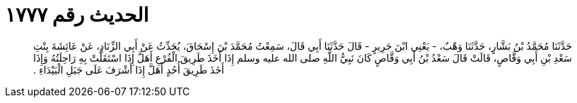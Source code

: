
= الحديث رقم ١٧٧٧

[quote.hadith]
حَدَّثَنَا مُحَمَّدُ بْنُ بَشَّارٍ، حَدَّثَنَا وَهْبٌ، - يَعْنِي ابْنَ جَرِيرٍ - قَالَ حَدَّثَنَا أَبِي قَالَ، سَمِعْتُ مُحَمَّدَ بْنَ إِسْحَاقَ، يُحَدِّثُ عَنْ أَبِي الزِّنَادِ، عَنْ عَائِشَةَ بِنْتِ سَعْدِ بْنِ أَبِي وَقَّاصٍ، قَالَتْ قَالَ سَعْدُ بْنُ أَبِي وَقَّاصٍ كَانَ نَبِيُّ اللَّهِ صلى الله عليه وسلم إِذَا أَخَذَ طَرِيقَ الْفُرْعِ أَهَلَّ إِذَا اسْتَقَلَّتْ بِهِ رَاحِلَتُهُ وَإِذَا أَخَذَ طَرِيقَ أُحُدٍ أَهَلَّ إِذَا أَشْرَفَ عَلَى جَبَلِ الْبَيْدَاءِ ‏.‏